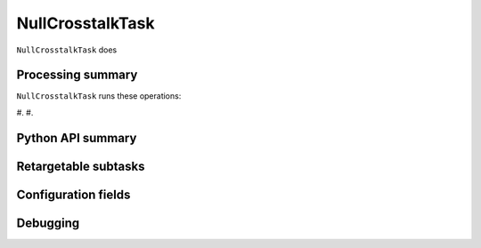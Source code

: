 .. lsst-task-topic:: lsst.ip.isr.NullCrosstalkTask

#################
NullCrosstalkTask
#################

``NullCrosstalkTask`` does

.. _lsst.ip.isr.NullCrosstalkTask-processing-summary:

Processing summary
==================

``NullCrosstalkTask`` runs these operations:

#.
#.


.. _lsst.ip.isr.NullCrosstalkTask-api:

Python API summary
==================

.. lsst-task-api-summary:: lsst.ip.isr.NullCrosstalkTask

.. _lsst.ip.isr.NullCrosstalkTask-subtasks:

Retargetable subtasks
=====================

.. lsst-task-config-subtasks:: lsst.ip.isr.NullCrosstalkTask

.. _lsst.ip.isr.NullCrosstalkTask-configs:

Configuration fields
====================

.. lsst-task-config-fields:: lsst.ip.isr.NullCrosstalkTask

.. _lsst.ip.isr.NullCrosstalkTask-debug:

Debugging
=========

